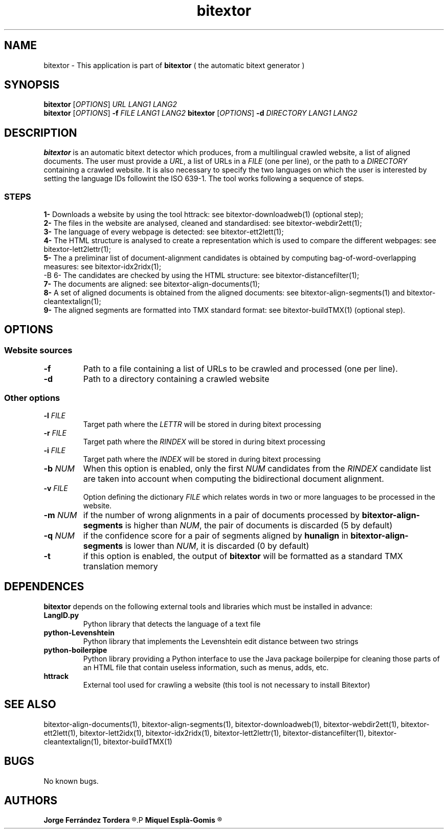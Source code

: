 .\" Manpage for bitextor.
.\" Contact jferrandez@prompsit.com or mespla@dlsi.ua.es to correct errors or typos.
.TH bitextor 1 "09 Sep 2013" "bitextor v4.0" "bitextor man pages"
.SH NAME
bitextor \- This application is part of
.B bitextor
( the automatic bitext generator )

.SH SYNOPSIS
.B bitextor
.RI [ OPTIONS ]
.I URL
.I LANG1
.I LANG2
.br
.B bitextor
.RI [ OPTIONS ]
.B \-f
.I FILE
.I LANG1
.I LANG2
.B bitextor
.RI [ OPTIONS ]
.B \-d
.I DIRECTORY
.I LANG1
.I LANG2

.SH DESCRIPTION
.PD 0
.B bitextor
is an automatic bitext detector which produces, from a multilingual crawled website,
a list of aligned documents. The user must provide a
.IR URL ,
a list of URLs in a
.I FILE
(one per line), or the path to a
.I DIRECTORY
containing a crawled website. It is also necessary to specify the two languages on which
the user is interested by setting the language IDs followint the ISO 639-1. The tool
works following a sequence of steps.
.SS STEPS
.P
.B 1-
Downloads a website by using the tool httrack: see bitextor-downloadweb(1) (optional step);
.P
.B 2-
The files in the website are analysed, cleaned and standardised: see bitextor-webdir2ett(1);
.P
.B 3-
The language of every webpage is detected: see bitextor-ett2lett(1);
.P
.B 4-
The HTML structure is analysed to create a representation which is used to compare the different webpages: see bitextor-lett2lettr(1);
.P
.B 5-
The a preliminar list of document-alignment candidates is obtained by computing bag-of-word-overlapping measures: see bitextor-idx2ridx(1);
.P
-B 6-
The candidates are checked by using the HTML structure: see bitextor-distancefilter(1);
.P
.B 7-
The documents are aligned: see bitextor-align-documents(1);
.P
.B 8-
A set of aligned documents is obtained from the aligned documents: see bitextor-align-segments(1) and bitextor-cleantextalign(1);
.P
.B 9-
The aligned segments are formatted into TMX standard format: see bitextor-buildTMX(1) (optional step).
.P

.SH OPTIONS
.PD 1
.SS "Website sources"
.TP
.B \-f
Path to a file containing a list of URLs to be crawled and processed (one per line).
.TP
.BR \-d
Path to a directory containing a crawled website
.SS "Other options"
.TP
.BI \-l " FILE"
Target path where the
.I LETTR 
will be stored in during bitext processing
.TP
.BI \-r " FILE"
Target path where the
.I RINDEX
will be stored in during bitext processing
.TP
.BI \-i " FILE"
Target path where the
.I INDEX
will be stored in during bitext processing
.TP
.BI \-b " NUM"
When this option is enabled, only the first
.I NUM
candidates from the
.I RINDEX
candidate list are taken into account when
computing the bidirectional document alignment.
.TP
.BI \-v " FILE"
Option defining the dictionary
.I FILE
which relates words in two or more languages
to be processed in the website.
.TP
.BI \-m " NUM"
if the number of wrong alignments in a pair of documents processed by
.B bitextor-align-segments
is higher than
.IR NUM ,
the pair of documents is discarded (5 by default)
.TP
.BI \-q " NUM"
if the confidence score for a pair of segments aligned by 
.B hunalign
in
.B bitextor-align-segments
is lower than
.IR NUM ,
it is discarded (0 by default)
.TP
.B \-t
if this option is enabled, the output of 
.B bitextor
will be formatted as a standard TMX translation memory

.SH DEPENDENCES
.B bitextor
depends on the following external tools and libraries
which must be installed in advance:
.TP
.B LangID.py
Python library that detects the language of a text file
.TP
.B python-Levenshtein
Python library that implements the Levenshtein edit distance between two strings
.TP
.B python-boilerpipe
Python library providing a Python interface to use the Java package
boilerpipe for cleaning those parts of an HTML file that contain useless
information, such as menus, adds, etc.
.TP
.B httrack
External tool used for crawling a website (this tool is not necessary to install Bitextor)

.SH SEE ALSO
bitextor-align-documents(1), bitextor-align-segments(1), bitextor-downloadweb(1),
bitextor-webdir2ett(1), bitextor-ett2lett(1), bitextor-lett2idx(1), bitextor-idx2ridx(1),
bitextor-lett2lettr(1), bitextor-distancefilter(1), bitextor-cleantextalign(1), bitextor-buildTMX(1)

.SH BUGS
No known bugs.

.SH AUTHORS
.PD 0
.B Jorge Ferrández Tordera
.R <jferrandez@prompsit.com>
.P
.B Miquel Esplà-Gomis
.R <mespla@dlsi.ua.es>
